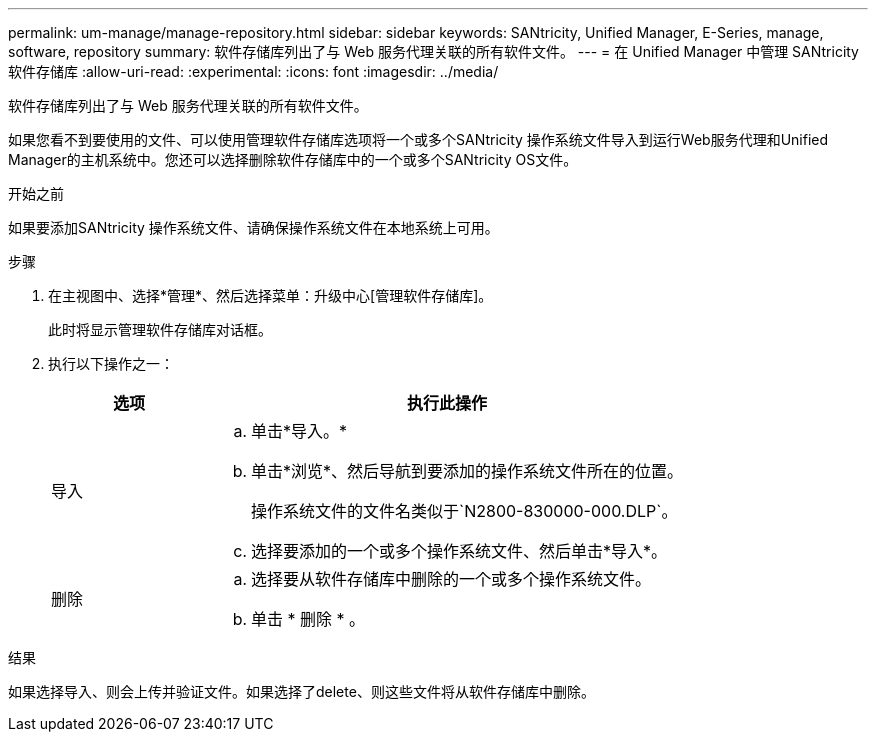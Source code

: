 ---
permalink: um-manage/manage-repository.html 
sidebar: sidebar 
keywords: SANtricity, Unified Manager, E-Series, manage, software, repository 
summary: 软件存储库列出了与 Web 服务代理关联的所有软件文件。 
---
= 在 Unified Manager 中管理 SANtricity 软件存储库
:allow-uri-read: 
:experimental: 
:icons: font
:imagesdir: ../media/


[role="lead"]
软件存储库列出了与 Web 服务代理关联的所有软件文件。

如果您看不到要使用的文件、可以使用管理软件存储库选项将一个或多个SANtricity 操作系统文件导入到运行Web服务代理和Unified Manager的主机系统中。您还可以选择删除软件存储库中的一个或多个SANtricity OS文件。

.开始之前
如果要添加SANtricity 操作系统文件、请确保操作系统文件在本地系统上可用。

.步骤
. 在主视图中、选择*管理*、然后选择菜单：升级中心[管理软件存储库]。
+
此时将显示管理软件存储库对话框。

. 执行以下操作之一：
+
[cols="25h,~"]
|===
| 选项 | 执行此操作 


 a| 
导入
 a| 
.. 单击*导入。*
.. 单击*浏览*、然后导航到要添加的操作系统文件所在的位置。
+
操作系统文件的文件名类似于`N2800-830000-000.DLP`。

.. 选择要添加的一个或多个操作系统文件、然后单击*导入*。




 a| 
删除
 a| 
.. 选择要从软件存储库中删除的一个或多个操作系统文件。
.. 单击 * 删除 * 。


|===


.结果
如果选择导入、则会上传并验证文件。如果选择了delete、则这些文件将从软件存储库中删除。
